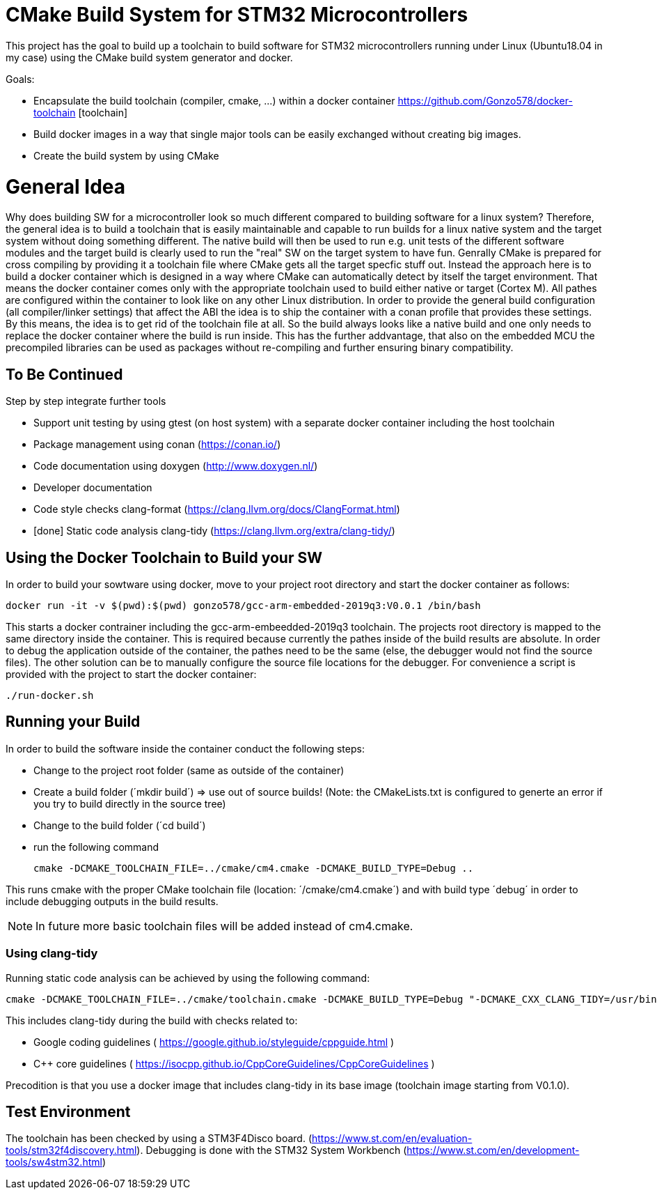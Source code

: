 # CMake Build System for STM32 Microcontrollers

This project has the goal to build up a toolchain to build software for STM32 microcontrollers
running under Linux (Ubuntu18.04 in my case) using the CMake build system generator and docker.

Goals:

* Encapsulate the build toolchain (compiler, cmake, ...) within a docker container https://github.com/Gonzo578/docker-toolchain [toolchain]
* Build docker images in a way that single major tools can be easily exchanged without creating big images.
* Create the build system by using CMake

# General Idea
Why does building SW for a microcontroller look so much different compared to building software for a linux system?
Therefore, the general idea is to build a toolchain that is easily maintainable and capable to run builds for a linux
native system and the target system without doing something different. The native build will then be used to 
run e.g. unit tests of the different software modules and the target build is clearly used to run the "real" SW
on the target system to have fun.
Genrally CMake is prepared for cross compiling by providing it a toolchain file where CMake gets all the target specfic
stuff out. Instead the approach here is to build a docker container which is designed in a way where CMake can automatically
detect by itself the target environment. That means the docker container comes only with the appropriate toolchain
used to build either native or target (Cortex M). All pathes are configured within the container to look like on
any other Linux distribution.
In order to provide the general build configuration (all compiler/linker settings) that affect the ABI the idea is
to ship the container with a conan profile that provides these settings. By this means, the idea is to get rid of the
toolchain file at all. So the build always looks like a native build and one only needs to replace the docker container
where the build is run inside.
This has the further addvantage, that also on the embedded MCU the precompiled libraries can be used as packages without
re-compiling and further ensuring binary compatibility. 


## To Be Continued

Step by step integrate further tools

* Support unit testing by using gtest (on host system) with a separate docker container including the host toolchain
* Package management using conan (https://conan.io/)
* Code documentation using doxygen (http://www.doxygen.nl/)
* Developer documentation
* Code style checks clang-format (https://clang.llvm.org/docs/ClangFormat.html)
* [done] Static code analysis clang-tidy (https://clang.llvm.org/extra/clang-tidy/)

## Using the Docker Toolchain to Build your SW

In order to build your sowtware using docker, move to your project root directory and start the docker container as follows:

 docker run -it -v $(pwd):$(pwd) gonzo578/gcc-arm-embedded-2019q3:V0.0.1 /bin/bash

This starts a docker contrainer including the gcc-arm-embeedded-2019q3 toolchain. The projects root
directory is mapped to the same directory inside the container. This is required because currently the
pathes inside of the build results are absolute. In order to debug the application outside of the
container, the pathes need to be the same (else, the debugger would not find the source files). The other
solution can be to manually configure the source file locations for the debugger.
For convenience a script is provided with the project to start the docker container:

 ./run-docker.sh 

## Running your Build

In order to build the software inside the container conduct the following steps:

* Change to the project root folder (same as outside of the container)
* Create a build folder (´mkdir build´) => use out of source builds! (Note: the CMakeLists.txt is configured to generte an error if
	you try to build directly in the source tree)
* Change to the build folder (´cd build´)
* run the following command

 cmake -DCMAKE_TOOLCHAIN_FILE=../cmake/cm4.cmake -DCMAKE_BUILD_TYPE=Debug ..

This runs cmake with the proper CMake toolchain file (location: ´/cmake/cm4.cmake´) and with
build type ´debug´ in order to include debugging outputs in the build results. 

NOTE: In future more basic toolchain files will be added instead of cm4.cmake.

### Using clang-tidy

Running static code analysis can be achieved by using the following command:

 cmake -DCMAKE_TOOLCHAIN_FILE=../cmake/toolchain.cmake -DCMAKE_BUILD_TYPE=Debug "-DCMAKE_CXX_CLANG_TIDY=/usr/bin/clang-tidy;-checks=google-*,cppcoreguidelines-*" ..

This includes clang-tidy during the build with checks related to:

* Google coding guidelines ( https://google.github.io/styleguide/cppguide.html )
* C++ core guidelines ( https://isocpp.github.io/CppCoreGuidelines/CppCoreGuidelines )

Precodition is that you use a docker image that includes clang-tidy in its base image (toolchain image starting from V0.1.0).

## Test Environment

The toolchain has been checked by using a STM3F4Disco board. (https://www.st.com/en/evaluation-tools/stm32f4discovery.html).
Debugging is done with the STM32 System Workbench (https://www.st.com/en/development-tools/sw4stm32.html)
